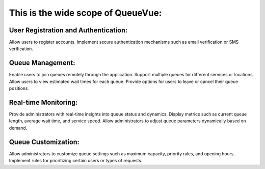 This is the wide scope of QueueVue:
===================================

User Registration and Authentication:
-------------------------------------

Allow users to register accounts.
Implement secure authentication mechanisms such as email verification or SMS verification.

Queue Management:
-----------------

Enable users to join queues remotely through the application.
Support multiple queues for different services or locations.
Allow users to view estimated wait times for each queue.
Provide options for users to leave or cancel their queue positions.

Real-time Monitoring:
---------------------

Provide administrators with real-time insights into queue status and dynamics.
Display metrics such as current queue length, average wait time, and service speed.
Allow administrators to adjust queue parameters dynamically based on demand.

Queue Customization:
--------------------

Allow administrators to customize queue settings such as maximum capacity, priority rules, and opening hours.
Implement rules for prioritizing certain users or types of requests.